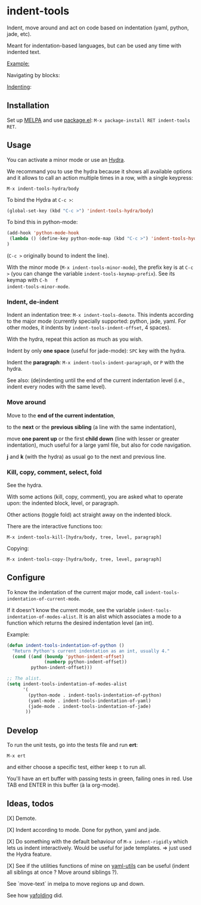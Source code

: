 * indent-tools

[[https://melpa.org/#/indent-tools][file:https://melpa.org/packages/indent-tools-badge.svg]]

Indent,  move around  and  act  on code  based  on indentation  (yaml,
python, jade, etc).

Meant for indentation-based  languages, but can be used  any time with
indented text.

_Example:_

Navigating by blocks:

#+BEGIN_HTML
 <img src="https://gitlab.com/emacs-stuff/indent-tools/raw/master/demo.gif" </img>
#+END_HTML

_Indenting_:

#+BEGIN_HTML
 <img src="https://gitlab.com/emacs-stuff/indent-tools/raw/master/demo-indent.gif" </img>
#+END_HTML

** Installation

Set up [[http://wikemacs.org/wiki/Package.el][MELPA]] and use [[http://wikemacs.org/wiki/Package.el][package.el]]: =M-x package-install RET indent-tools RET=.

** Usage

You can activate a minor mode or use an [[https://github.com/abo-abo/hydra/][Hydra]].

We  recommand you  to use  the hydra  because it  shows all  available
options and it allows to call an  action multiple times in a row, with
a single keypress:
: M-x indent-tools-hydra/body

To bind the Hydra at =C-c >=:
#+BEGIN_SRC emacs-lisp
(global-set-key (kbd "C-c >") 'indent-tools-hydra/body)
#+END_SRC

To bind this in python-mode:
#+BEGIN_SRC emacs-lisp
(add-hook 'python-mode-hook
 (lambda () (define-key python-mode-map (kbd "C-c >") 'indent-tools-hydra/body))
)
#+END_SRC
(=C-c >= originally bound to indent the line).

With the minor mode (=M-x indent-tools-minor-mode=), the prefix key is
at     =C-c      >=     (you      can     change      the     variable
=indent-tools-keymap-prefix=).   See   its    keymap   with   =C-h   f
indent-tools-minor-mode=.

*** Indent, de-indent

Indent an  indentation tree: =M-x indent-tools-demote=.   This indents
according to  the major  mode (currently specially  supported: python,
jade,     yaml.     For     other     modes,     it     indents     by
=indent-tools-indent-offset=, 4 spaces).

With the hydra, repeat this action as much as you wish.

Indent by only *one space* (useful for jade-mode): =SPC= key with the hydra.

Indent  the *paragraph*:  =M-x indent-tools-indent-paragraph=,  or =P=
with the hydra.

See also: (de)indenting until the end of the current indentation level
(i.e., indent every nodes with the same level).

*** Move around

 Move to the *end of the current indentation*,

 to the *next* or the *previous sibling* (a line with the same indentation),

 move  *one parent  up* or  the  first *child  down* (line  with lesser  or
 greater indentation), much useful for a  large yaml file, but also for
 code navigation.

 *j* and *k* (with the hydra) as usual go to the next and previous line.

*** Kill, copy, comment, select, fold

See the  hydra.

With some actions (kill, copy, comment), you are asked what to operate
upon: the indented block, level, or paragraph.

Other actions (toggle fold) act straight away on the indented block.

There are the interactive functions too:

 : M-x indent-tools-kill-[hydra/body, tree, level, paragraph]

 Copying:

 : M-x indent-tools-copy-[hydra/body, tree, level, paragraph]

** Configure

To   know  the   indentation   of  the   current   major  mode,   call
=indent-tools-indentation-of-current-mode=.

If   it   doesn't   know   the  current   mode,   see   the   variable
=indent-tools-indentation-of-modes-alist=.   It  is   an  alist  which
associates a mode to a  function which returns the desired indentation
level (an int).

Example:

#+BEGIN_SRC emacs-lisp
(defun indent-tools-indentation-of-python ()
  "Return Python's current indentation as an int, usually 4."
  (cond ((and (boundp 'python-indent-offset)
              (numberp python-indent-offset))
         python-indent-offset)))

;; The alist.
(setq indent-tools-indentation-of-modes-alist
      '(
        (python-mode . indent-tools-indentation-of-python)
        (yaml-mode . indent-tools-indentation-of-yaml)
        (jade-mode . indent-tools-indentation-of-jade)
       ))
#+END_SRC

** Develop

To run the unit tests, go into the tests file and run *ert*:
: M-x ert
and either choose a specific test, either keep =t= to run all.

You'll have an ert buffer with passing tests in green, failing ones in
red. Use TAB end ENTER in this buffer (à la org-mode).

** Ideas, todos

[X] Demote.

[X] Indent according to mode. Done for python, yaml and jade.

[X] Do something with the default  behaviour of =M-x indent-rigidly= which
lets us indent  interactively. Would be useful for  jade templates. =>
just used the Hydra feature.

[X] See if  the utilities functions  of mine  on [[https://gitlab.com/emacs-stuff/my-elisp/blob/master/yaml-utils.el][yaml-utils]] can  be useful
(indent all siblings at once ? Move around siblings ?).

See `move-text` in melpa to move regions up and down.

See how [[https://github.com/zenozeng/yafolding.el/blob/master/yafolding.el][yafolding]] did.
